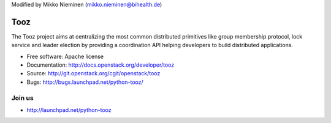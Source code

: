 Modified by Mikko Nieminen (mikko.nieminen@bihealth.de)

Tooz
====

.. image:: https://img.shields.io/pypi/v/tooz.svg
    :target: https://pypi.python.org/pypi/tooz/
    :alt: Latest Version

.. image:: https://img.shields.io/pypi/dm/tooz.svg
    :target: https://pypi.python.org/pypi/tooz/
    :alt: Downloads

The Tooz project aims at centralizing the most common distributed primitives
like group membership protocol, lock service and leader election by providing
a coordination API helping developers to build distributed applications.

* Free software: Apache license
* Documentation: http://docs.openstack.org/developer/tooz
* Source: http://git.openstack.org/cgit/openstack/tooz
* Bugs: http://bugs.launchpad.net/python-tooz/

Join us
-------

- http://launchpad.net/python-tooz

